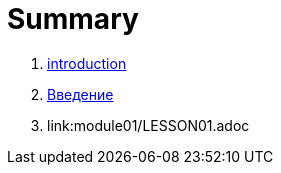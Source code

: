 = Summary

. link:introduction.md[introduction]
. link:vvedenie.md[Введение]
. link:module01/LESSON01.adoc


